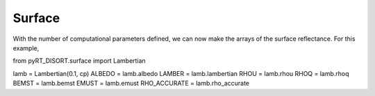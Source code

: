 Surface
=======
With the number of computational parameters defined, we can now make the
arrays of the surface reflectance. For this example,


from pyRT_DISORT.surface import Lambertian

lamb = Lambertian(0.1, cp)
ALBEDO = lamb.albedo
LAMBER = lamb.lambertian
RHOU = lamb.rhou
RHOQ = lamb.rhoq
BEMST = lamb.bemst
EMUST = lamb.emust
RHO_ACCURATE = lamb.rho_accurate

